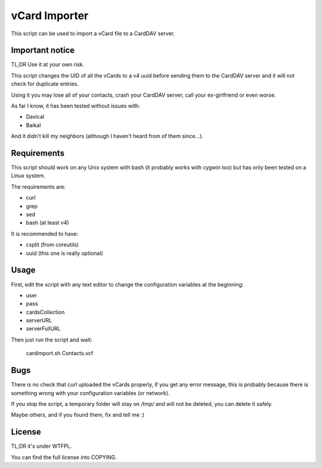 vCard Importer
==============

This script can be used to import a vCard file to a CardDAV server. 

Important notice
~~~~~~~~~~~~~~~~

TL;DR Use it at your own risk.

This script changes the UID of all the vCards to a v4 uuid before sending them to the CardDAV server and it will not check for duplicate entries.

Using it you may lose all of your contacts, crash your CardDAV server, call your ex-girlfriend or even worse.

As far I know, it has been tested without issues with: 

* Davical
* Baikal

And it didn't kill my neighbors (although I haven't heard from of them since...).

Requirements
~~~~~~~~~~~~

This script should work on any Unix system with bash (it probably works with cygwin too) but has only been tested on a Linux system. 

The requirements are: 

* curl
* grep
* sed
* bash (at least v4)

It is recommended to have:

* csplit (from coreutils)
* uuid (this one is really optional)

Usage
~~~~~

First, edit the script with any text editor to change the configuration variables at the beginning:

* user
* pass
* cardsCollection
* serverURL
* serverFullURL

Then just run the script and wait: 

  cardimport.sh Contacts.vcf

Bugs
~~~~

There is no check that curl uploaded the vCards properly, if you get any error message, this is probably because there is something wrong with your configuration variables (or network).

If you stop the script, a temporary folder will stay on `/tmp/` and will not be deleted, you can delete it safely.

Maybe others, and if you found them, fix and tell me :)

License
~~~~~~~

TL;DR it's under WTFPL.

You can find the full license into COPYING.

